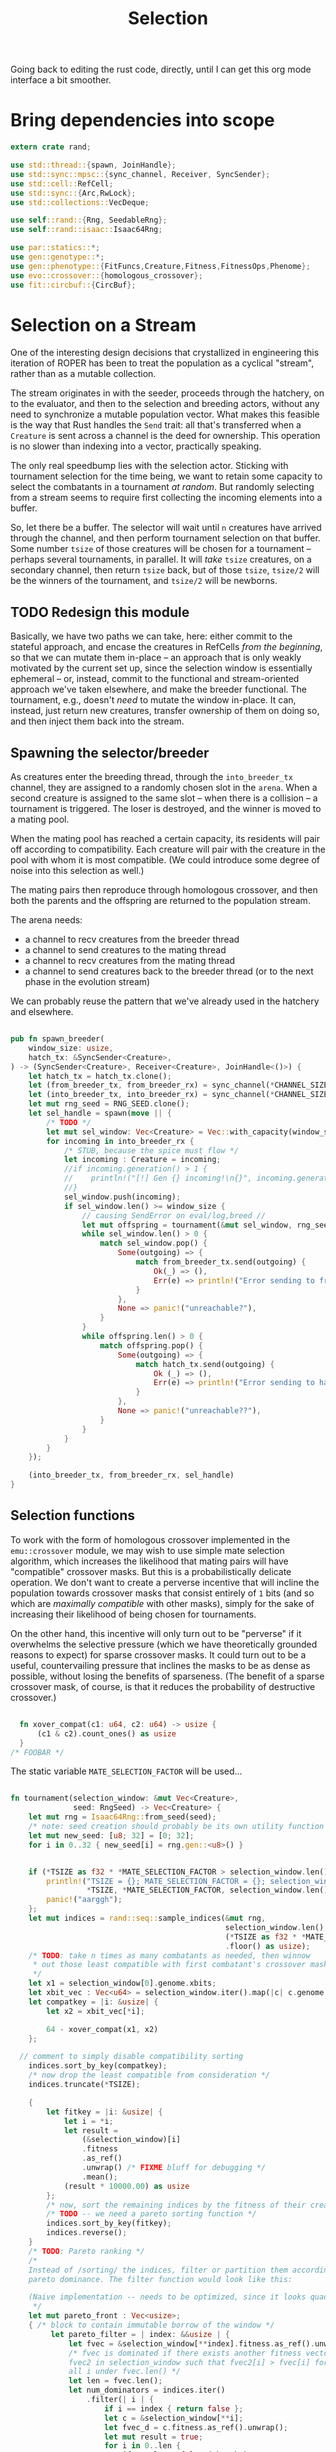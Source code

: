 #+LATEX_HEADER: \input{../lit-header}
#+TITLE: Selection
#+OPTIONS: ^:{}
:NOTE:
Going back to editing the rust code, directly, until I can get
this org mode interface a bit smoother.
:END:

* Bring dependencies into scope
#+NAME: bring dependencies into scope
#+BEGIN_SRC rust :tangle selector.rs :noweb tangle
  extern crate rand; 

  use std::thread::{spawn, JoinHandle};
  use std::sync::mpsc::{sync_channel, Receiver, SyncSender};
  use std::cell::RefCell;
  use std::sync::{Arc,RwLock}; 
  use std::collections::VecDeque;

  use self::rand::{Rng, SeedableRng};
  use self::rand::isaac::Isaac64Rng;

  use par::statics::*;
  use gen::genotype::*;
  use gen::phenotype::{FitFuncs,Creature,Fitness,FitnessOps,Phenome};
  use evo::crossover::{homologous_crossover};
  use fit::circbuf::{CircBuf};
#+END_SRC

* Selection on a Stream

One of the interesting design decisions that crystallized in engineering
this iteration of ROPER has been to treat the population as a cyclical
"stream", rather than as a mutable collection. 

The stream originates in with the seeder, proceeds through the hatchery,
on to the evaluator, and then to the selection and breeding actors, without
any need to synchronize a mutable population vector. What makes this feasible
is the way that Rust handles the ~Send~ trait: all that's transferred when a
~Creature~ is sent across a channel is the deed for ownership. This operation
is no slower than indexing into a vector, practically speaking. 

The only real speedbump lies with the selection actor. Sticking with tournament
selection for the time being, we want to retain some capacity to select the
combatants in a tournament /at random/. But randomly selecting from a stream
seems to require first collecting the incoming elements into a buffer. 

So, let there be a buffer. The selector will wait until ~n~ creatures have
arrived through the channel, and then perform tournament selection on that
buffer. Some number ~tsize~ of those creatures will be chosen for a tournament
-- perhaps several tournaments, in parallel. It will /take/ ~tsize~ creatures, 
on a secondary channel, then return ~tsize~ back, but of those ~tsize~, ~tsize/2~
will be the winners of the tournament, and ~tsize/2~ will be newborns.


** TODO Redesign this module

Basically, we have two paths we can take, here: either commit to the stateful approach, and
encase the creatures in RefCells /from the beginning/, so that we can mutate them in-place
-- an approach that is only weakly motivated by the current set up, since the selection window
is essentially ephemeral -- or, instead, commit to the functional and stream-oriented approach
we've taken elsewhere, and make the breeder functional. The tournament, e.g., doesn't /need/ to
mutate the window in-place. It can, instead, just return new creatures, transfer ownership of 
them on doing so, and then inject them back into the stream. 


** Spawning the selector/breeder

As creatures enter the breeding thread, through the =into_breeder_tx=
channel, they are assigned to a randomly chosen slot in the =arena=. 
When a second creature is assigned to the same slot -- when there is
a collision -- a tournament is triggered. The loser is destroyed, and
the winner is moved to a mating pool. 

When the mating pool has reached a certain capacity, its residents will
pair off according to compatibility. Each creature will pair with the
creature in the pool with whom it is most compatible. (We could introduce
some degree of noise into this selection as well.) 

The mating pairs then reproduce through homologous crossover, and then
both the parents and the offspring are returned to the population stream.

The arena needs:
- a channel to recv creatures from the breeder thread
- a channel to send creatures to the mating thread
- a channel to recv creatures from the mating thread
- a channel to send creatures back to the breeder thread
  (or to the next phase in the evolution stream)
 
We can probably reuse the pattern that we've already used in
the hatchery and elsewhere. 


#+NAME: spawn the arena
#+BEGIN_SRC rust :tangle selector.rs :noweb tangle
#+END_SRC

#+NAME: spawn the selector 
#+BEGIN_SRC rust :tangle selector.rs :noweb tangle
  pub fn spawn_breeder(
      window_size: usize,
      hatch_tx: &SyncSender<Creature>,
  ) -> (SyncSender<Creature>, Receiver<Creature>, JoinHandle<()>) {
      let hatch_tx = hatch_tx.clone();
      let (from_breeder_tx, from_breeder_rx) = sync_channel(*CHANNEL_SIZE);
      let (into_breeder_tx, into_breeder_rx) = sync_channel(*CHANNEL_SIZE);
      let mut rng_seed = RNG_SEED.clone();
      let sel_handle = spawn(move || {
          /* TODO */
          let mut sel_window: Vec<Creature> = Vec::with_capacity(window_size);
          for incoming in into_breeder_rx {
              /* STUB, because the spice must flow */
              let incoming : Creature = incoming;
              //if incoming.generation() > 1 {
              //    println!("[!] Gen {} incoming!\n{}", incoming.generation(), incoming);
              //}
              sel_window.push(incoming);
              if sel_window.len() >= window_size {
                  // causing SendError on eval/log,breed //
                  let mut offspring = tournament(&mut sel_window, rng_seed);
                  while sel_window.len() > 0 {
                      match sel_window.pop() {
                          Some(outgoing) => {
                              match from_breeder_tx.send(outgoing) {
                                  Ok(_) => (),
                                  Err(e) => println!("Error sending to from_breeder_tx: {:?}", e),
                              }
                          },
                          None => panic!("unreachable?"),
                      }
                  }
                  while offspring.len() > 0 {
                      match offspring.pop() {
                          Some(outgoing) => {
                              match hatch_tx.send(outgoing) {
                                  Ok (_) => (),
                                  Err(e) => println!("Error sending to hatch_tx: {:?}",e),
                              }
                          },
                          None => panic!("unreachable??"),
                      }
                  }
              }
          }
      });
    
      (into_breeder_tx, from_breeder_rx, sel_handle)
  }
#+END_SRC

** Selection functions

To work with the form of homologous crossover implemented in the
~emu::crossover~ module, we may wish to use simple mate selection
algorithm, which increases the likelihood that mating pairs will
have "compatible" crossover masks. But this is a probabilistically
delicate operation. We don't want to create a perverse incentive
that will incline the population towards crossover masks that consist
entirely of ~1~ bits (and so which are /maximally compatible/ with other
masks), simply for the sake of increasing their likelihood of being
chosen for tournaments. 

On the other hand, this incentive will only turn out to be "perverse"
if it overwhelms the selective pressure (which we have theoretically
grounded reasons to expect) for sparse crossover masks. It could turn
out to be a useful, countervailing pressure that inclines the masks
to be as dense as possible, without losing the benefits of sparseness.
(The benefit of a sparse crossover mask, of course, is that it reduces
the probability of destructive crossover.)

#+NAME: measure crossover mask compatibility
#+BEGIN_SRC rust :tangle selector.rs :noweb tangle

    fn xover_compat(c1: u64, c2: u64) -> usize {
        (c1 & c2).count_ones() as usize
    }
  /* FOOBAR */
#+END_SRC

The static variable ~MATE_SELECTION_FACTOR~ will be used...

#+NAME: perform selection and mating
#+BEGIN_SRC rust :tangle selector.rs :noweb tangle

  fn tournament(selection_window: &mut Vec<Creature>,
                seed: RngSeed) -> Vec<Creature> {
      let mut rng = Isaac64Rng::from_seed(seed);
      /* note: seed creation should probably be its own utility function */
      let mut new_seed: [u8; 32] = [0; 32];
      for i in 0..32 { new_seed[i] = rng.gen::<u8>() }


      if (*TSIZE as f32 * *MATE_SELECTION_FACTOR > selection_window.len() as f32) {
          println!("TSIZE = {}; MATE_SELECTION_FACTOR = {}; selection_window.len() = {}",
                   ,*TSIZE, *MATE_SELECTION_FACTOR, selection_window.len());
          panic!("aarggh");
      };
      let mut indices = rand::seq::sample_indices(&mut rng,
                                                  selection_window.len(),
                                                  (*TSIZE as f32 * *MATE_SELECTION_FACTOR)
                                                  .floor() as usize);
      /* TODO: take n times as many combatants as needed, then winnow
       ,* out those least compatible with first combatant's crossover mask
       ,*/
      let x1 = selection_window[0].genome.xbits;
      let xbit_vec : Vec<u64> = selection_window.iter().map(|c| c.genome.xbits).collect();
      let compatkey = |i: &usize| {
          let x2 = xbit_vec[*i];

          64 - xover_compat(x1, x2)
      };

    // comment to simply disable compatibility sorting
      indices.sort_by_key(compatkey);
      /* now drop the least compatible from consideration */
      indices.truncate(*TSIZE);

      {
          let fitkey = |i: &usize| {
              let i = *i;
              let result = 
                  (&selection_window)[i]
                  .fitness
                  .as_ref()
                  .unwrap() /* FIXME bluff for debugging */
                  .mean();
              (result * 10000.00) as usize
          };
          /* now, sort the remaining indices by the fitness of their creatures */
          /* TODO -- we need a pareto sorting function */
          indices.sort_by_key(fitkey);
          indices.reverse();
      }
      /* TODO: Pareto ranking */
      /*
      Instead of /sorting/ the indices, filter or partition them according to
      pareto dominance. The filter function would look like this:

      (Naive implementation -- needs to be optimized, since it looks quadratic)
       ,*/
      let mut pareto_front : Vec<usize>;
      { /* block to contain immutable borrow of the window */
           let pareto_filter = | index: &&usize | {
               let fvec = &selection_window[**index].fitness.as_ref().unwrap();
               /* fvec is dominated if there exists another fitness vector
               fvec2 in selection_window such that fvec2[i] > fvec[i] for
               all i under fvec.len() */
               let len = fvec.len();
               let num_dominators = indices.iter()
                   .filter(| i | {
                       if i == index { return false };
                       let c = &selection_window[**i];
                       let fvec_d = c.fitness.as_ref().unwrap();
                       let mut result = true;
                       for i in 0..len {
                           if result == false { break };
                           if fvec[i] >= fvec_d[i] {
                             //  println!("[PARETO]=[{}]=> {:?} >= {:?}", index, fvec[i], fvec_d[i]);
                               result = false;
                           } else {
                               //println!("[PARETO]=[{}]=> {:?} <  {:?}", index, fvec[i], fvec_d[i]);
                           }
                       }
                       if result {
                           //println!("[PARETO]=[{}]=> fvec {:?} is DOMINATED by fvec_d {:?}", index, fvec, fvec_d);
                       } else {
                          // println!("[PARETO]=[{}]=> fvec {:?} is not dominated by fvec_d {:?}", index, fvec, fvec_d);
                       }
                       result
                   })
                   .count();
               //println!("[PARETO] num_dominators of {:?} == {}", fvec, num_dominators);
               num_dominators == 0 /* return true only for the pareto front */
           };
           pareto_front = indices.iter()
           .filter(pareto_filter)
           .map(|n| *n)
           .collect::<Vec<usize>>();
  /*
           let for_show = indices.iter() .map(|i| ((selection_window[*i]).fitness.as_ref().unwrap().clone())) .collect::<Vec<Vec<usize>>>();
           println!("[PARETO] pareto_filter results: {:?}",
                    indices.iter().map(|i| (*i, pareto_filter(&i))).collect::<Vec<(usize,bool)>>());
           println!("[PARETO] fvecs: {:?}", for_show);
           println!("[PARETO] indices = {:?}", indices);
           println!("[PARETO] Front: {:?}", pareto_front);
  ,*/
           rng.shuffle(&mut pareto_front);
      }
      /*

      ,*/
      /* and choose the parents and the fallen */
      // *TSIZE must be >= 4.
      /* The dead */
      /* The parents */
      assert!(pareto_front.len() >= 1);
      let (p0, p1) : (usize, usize);
      p0 = pareto_front[0];
      if pareto_front.len() >= 2 {
          p1 = pareto_front[1];
      } else {
          p1 = indices[0];
      }
      //let (d0, d1) = (indices[*TSIZE-1], indices[*TSIZE-2]);
      /* Consider filtering against the pareto front instead of the parent pair */
      let mut dead_meta_idx = *TSIZE-1;
      assert!(*TSIZE > 2);
      while indices[dead_meta_idx] == p0 || indices[dead_meta_idx] == p1 {
          dead_meta_idx -= 1;
          assert!(dead_meta_idx >= 0);
      }
      let d0 = indices[dead_meta_idx];
      dead_meta_idx -= 1;
      while indices[dead_meta_idx] == p0 || indices[dead_meta_idx] == p1 {
          dead_meta_idx -= 1;
          assert!(dead_meta_idx >= 0);
      }
      let d1 = indices[dead_meta_idx];

      assert!(p0 != d0);
      assert!(p0 != d1);
      assert!(p1 != d0);
      assert!(p1 != d1);
      //let (p0, p1) = (indices[0], indices[1]);




   /* I think I need to have the selection window consist of refcells of creatures, 
      instead of just naked creatures */ /* FIXME */ 
      let mut offspring;
      {
          let mother = &selection_window[p0];
          let father = &selection_window[p1];
          //let dead0  = &selection_window[d0];
          //let dead1  = &selection_window[d1];
          //println!("** mother.fitness = {:?}; father.fitness = {:?}; dead0.fitness = {:?}; dead1.fitness = {:?}",
          //         mother.fitness, father.fitness, dead0.fitness, dead1.fitness);
          offspring = homologous_crossover(mother, father, &mut rng);
          offspring[0].inherit_problems(&father);
          offspring[1].inherit_problems(&father);
      }
      /* now, place the offspring back in the population by inserting them
       ,* into the selection window
       ,*/
      //selection_window[d0] = offspring.pop().unwrap();
      //selection_window[d1] = offspring.pop().unwrap();
      /* It's essential that we remove the higher index first */
      assert!(d0 != d1);
      let first_to_kill = usize::max(d0, d1);
      let next_to_kill = usize::min(d0, d1);
      selection_window.swap_remove(first_to_kill);
      selection_window.swap_remove(next_to_kill);
      offspring
  }
#+END_SRC

* TODO implement a carousel mechanism in the selector

I think the selector component might be a bit of a bottleneck right now. 
Implement a carousel, like you did for the evaluator and the hatchery. 
This will help balance the load. 
